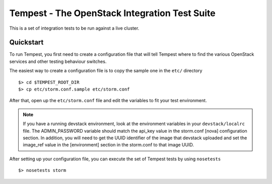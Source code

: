 ::

Tempest - The OpenStack Integration Test Suite
==============================================

This is a set of integration tests to be run against a live cluster.

Quickstart
----------

To run Tempest, you first need to create a configuration file that
will tell Tempest where to find the various OpenStack services and
other testing behaviour switches.

The easiest way to create a configuration file is to copy the sample
one in the ``etc/`` directory ::

    $> cd $TEMPEST_ROOT_DIR
    $> cp etc/storm.conf.sample etc/storm.conf

After that, open up the ``etc/storm.conf`` file and edit the
variables to fit your test environment.

.. note::

    If you have a running devstack environment, look at the
    environment variables in your ``devstack/localrc`` file.
    The ADMIN_PASSWORD variable should match the api_key value
    in the storm.conf [nova] configuration section. In addition,
    you will need to get the UUID identifier of the image that
    devstack uploaded and set the image_ref value in the [environment]
    section in the storm.conf to that image UUID.

After setting up your configuration file, you can execute the set of
Tempest tests by using ``nosetests`` ::

    $> nosetests storm
